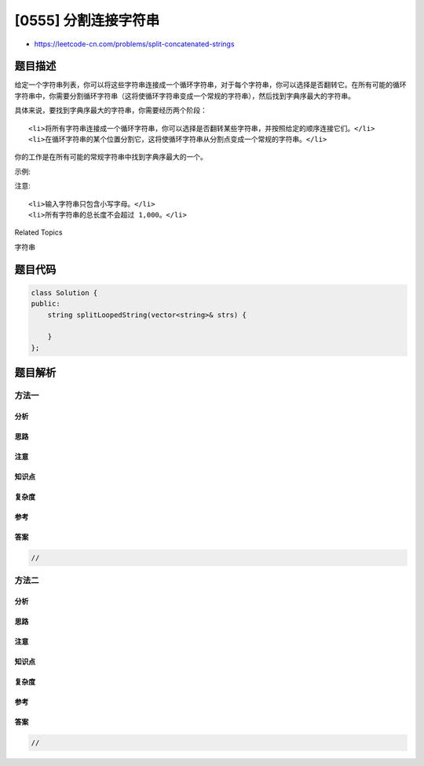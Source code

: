 [0555] 分割连接字符串
=====================

-  https://leetcode-cn.com/problems/split-concatenated-strings

题目描述
--------

.. raw:: html

   <p>

给定一个字符串列表，你可以将这些字符串连接成一个循环字符串，对于每个字符串，你可以选择是否翻转它。在所有可能的循环字符串中，你需要分割循环字符串（这将使循环字符串变成一个常规的字符串），然后找到字典序最大的字符串。

.. raw:: html

   </p>

.. raw:: html

   <p>

具体来说，要找到字典序最大的字符串，你需要经历两个阶段：

.. raw:: html

   </p>

.. raw:: html

   <ol>

::

    <li>将所有字符串连接成一个循环字符串，你可以选择是否翻转某些字符串，并按照给定的顺序连接它们。</li>
    <li>在循环字符串的某个位置分割它，这将使循环字符串从分割点变成一个常规的字符串。</li>

.. raw:: html

   </ol>

.. raw:: html

   <p>

你的工作是在所有可能的常规字符串中找到字典序最大的一个。

.. raw:: html

   </p>

.. raw:: html

   <p>

示例:

.. raw:: html

   </p>

.. raw:: html

   <pre><strong>输入:</strong> &quot;abc&quot;, &quot;xyz&quot;
   <strong>输出:</strong> &quot;zyxcba&quot;
   <strong>解释:</strong> 你可以得到循环字符串 &quot;-abcxyz-&quot;, &quot;-abczyx-&quot;, &quot;-cbaxyz-&quot;, &quot;-cbazyx-&quot;，
   其中 &#39;-&#39; 代表循环状态。 
   答案字符串来自第四个循环字符串， 
   你可以从中间字符 &#39;a&#39; 分割开然后得到 &quot;zyxcba&quot;。
   </pre>

.. raw:: html

   <p>

 

.. raw:: html

   </p>

.. raw:: html

   <p>

注意:

.. raw:: html

   </p>

.. raw:: html

   <ol>

::

    <li>输入字符串只包含小写字母。</li>
    <li>所有字符串的总长度不会超过 1,000。</li>

.. raw:: html

   </ol>

.. raw:: html

   <p>

 

.. raw:: html

   </p>

.. raw:: html

   <div>

.. raw:: html

   <div>

Related Topics

.. raw:: html

   </div>

.. raw:: html

   <div>

.. raw:: html

   <li>

字符串

.. raw:: html

   </li>

.. raw:: html

   </div>

.. raw:: html

   </div>

题目代码
--------

.. code:: cpp

    class Solution {
    public:
        string splitLoopedString(vector<string>& strs) {

        }
    };

题目解析
--------

方法一
~~~~~~

分析
^^^^

思路
^^^^

注意
^^^^

知识点
^^^^^^

复杂度
^^^^^^

参考
^^^^

答案
^^^^

.. code:: cpp

    //

方法二
~~~~~~

分析
^^^^

思路
^^^^

注意
^^^^

知识点
^^^^^^

复杂度
^^^^^^

参考
^^^^

答案
^^^^

.. code:: cpp

    //
